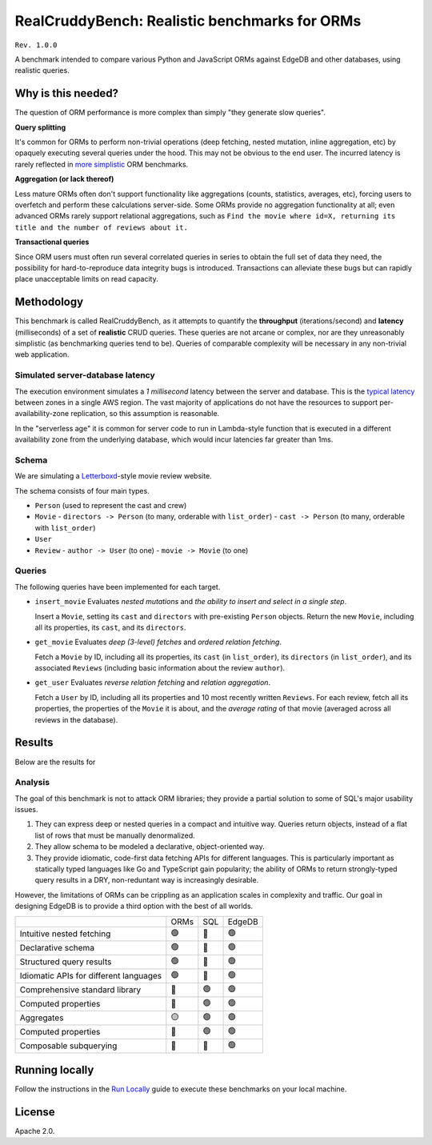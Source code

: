 RealCruddyBench: Realistic benchmarks for ORMs
==============================================

``Rev. 1.0.0``

A benchmark intended to compare various Python and JavaScript 
ORMs against EdgeDB and other databases, using realistic queries. 

Why is this needed?
-------------------

The question of ORM performance is more complex than simply "they generate slow queries".

**Query splitting**

It's common for ORMs to perform non-trivial operations (deep fetching, 
nested mutation, inline aggregation, etc) by opaquely executing several 
queries under the hood. This may not be obvious to the end user. The 
incurred latency is rarely reflected in `more <https://github.com/tortoise/orm-benchmarks>`_ `simplistic <https://github.com/emanuelcasco/typescript-orm-benchmark>`_ ORM benchmarks.

**Aggregation (or lack thereof)**

Less mature ORMs often don't support functionality like aggregations 
(counts, statistics, averages, etc), forcing users to overfetch and perform 
these calculations server-side. Some ORMs provide no aggregation functionality 
at all; even advanced ORMs rarely support relational aggregations, such as 
``Find the movie where id=X, returning its title and the number of reviews 
about it.``
   
**Transactional queries**

Since ORM users must often run several correlated queries in series to 
obtain the full set of data they need, the possibility for 
hard-to-reproduce data integrity bugs is introduced. Transactions can 
alleviate these bugs but can rapidly place unacceptable limits on read 
capacity. 

Methodology
-----------

This benchmark is called RealCruddyBench, as it attempts to quantify the **throughput** (iterations/second) and **latency** (milliseconds) of a set of **realistic** CRUD queries. These queries are not arcane or complex, nor are they unreasonably simplistic (as benchmarking queries tend to be). Queries of comparable complexity will be necessary in any non-trivial web application. 

Simulated server-database latency
^^^^^^^^^^^^^^^^^^^^^^^^^^^^^^^^^

The execution environment simulates a *1 millisecond* latency between the server and database. This is the `typical latency <https://aws.amazon.com/blogs/architecture/improving-performance-and-reducing-cost-using-availability-zone-affinity/>`_ between zones in a single AWS region. The vast majority of applications do not have the resources to support per-availability-zone replication, so this assumption is reasonable. 

In the "serverless age" it is common for server code to run in Lambda-style function that is executed in a different availability zone from the underlying database, which would incur latencies far greater than 1ms.

Schema
^^^^^^

We are simulating a `Letterboxd <https://letterboxd.com/>`_-style movie review website. 

.. image:: report/schema.png

The schema consists of four main types.

- ``Person`` (used to represent the cast and crew) 
- ``Movie``
  - ``directors -> Person`` (to many, orderable with ``list_order``)
  - ``cast -> Person`` (to many, orderable with ``list_order``)
- ``User``
- ``Review``
  - ``author -> User`` (to one)
  - ``movie -> Movie`` (to one)

Queries
^^^^^^^

The following queries have been implemented for each target.

- ``insert_movie`` Evaluates *nested mutations* and *the ability to insert and 
  select in a single step*.

  Insert a ``Movie``, setting its ``cast`` and ``directors`` 
  with pre-existing ``Person`` objects. Return the new ``Movie``, including 
  all its properties, its ``cast``, and its ``directors``. 

  .. raw:: html

    <details>
      <summary>View query</summary>
      <pre>
    with 
      new_movie := (
        insert Movie {
          title := &lt;str&gt;$title,
          image := &lt;str&gt;$image,
          description := &lt;str&gt;$description,
          year := &lt;int64&gt;$year,
          directors := (
            select Person
            filter .id = (&lt;uuid&gt;$d_id)
          ),
          cast := (
            select Person
            filter .id in array_unpack(&lt;array&lt;uuid&gt;&gt;$cast)
          ),
        }
      )
    select new_movie {
      id,
      title,
      image,
      description,
      year,
      directors: { id, full_name, image } order by .last_name,
      cast: { id, full_name, image } order by .last_name,
    };
      </pre>
    </details>

- ``get_movie`` Evaluates *deep (3-level) fetches* and *ordered 
  relation fetching*.

  Fetch a ``Movie`` by ID, including all its properties, its 
  ``cast`` (in ``list_order``), its ``directors`` (in ``list_order``), and its 
  associated ``Reviews`` (including basic information about the review 
  ``author``).

  .. raw:: html

    <details>
      <summary>View query</summary>
      <pre>
    with m := Movie
    select m {
      id,
      image,
      title,
      year,
      description,
      avg_rating,
      directors: { 
        id, 
        full_name, 
        image 
      } order by @list_order empty last
        then m.directors.last_name,
      cast: {
        id,
        full_name,
        image,
      } order by @list_order empty last
        then m.cast.last_name,
      reviews := (
        select m.&lt;movie[is Review] {
          id,
          body,
          rating,
          author: {
            id,
            name,
            image,
          }
        } order by .creation_time desc
      )
    }
    filter .id = &lt;uuid&gt;$id;
    </pre>
    </details>
  
- ``get_user`` Evaluates *reverse relation fetching* and *relation 
  aggregation*.

  Fetch a ``User`` by ID, including all its properties and 10 most recently written ``Reviews``. For each review, fetch all its properties, the properties of the ``Movie`` it is about, and the *average rating* of that movie (averaged across all reviews in the database). 

  .. raw:: html

    <details><summary>View query</summary><pre>
    select User {
      id,
      name,
      image,
      latest_reviews := (
        select .&lt;author[is Review] {
          id,
          body,
          rating,
          movie: {
            id,
            image,
            title,
            avg_rating := math::mean(.&lt;movie[is Review].rating)
          }
        }
        order by .creation_time desc
        limit 10
      )
    }
    filter .id = &lt;uuid&gt;$id;
    </pre></details>
      

Results
-------

Below are the results for 

.. image:: result/test.svg

Analysis
^^^^^^^^

The goal of this benchmark is not to attack ORM libraries; they provide a 
partial solution to some of SQL's major usability issues. 

1. They can express deep or nested queries in a compact and intuitive way. 
   Queries return objects, instead of a flat list of rows that must be 
   manually denormalized.
2. They allow schema to be modeled a declarative, object-oriented way.
3. They provide idiomatic, code-first data fetching APIs for different 
   languages. This is particularly important as statically typed languages like Go and TypeScript gain popularity; the ability of ORMs to return strongly-typed query results in a DRY, non-reduntant way is increasingly desirable.

However, the limitations of ORMs can be crippling as an application scales in complexity and traffic. Our goal in designing EdgeDB is to provide a third option with the best of all worlds.

.. list-table::

  * - 
    - ORMs
    - SQL
    - EdgeDB
  * - Intuitive nested fetching
    - 🟢
    - 🔴
    - 🟢
  * - Declarative schema
    - 🟢
    - 🔴
    - 🟢
  * - Structured query results
    - 🟢
    - 🔴
    - 🟢
  * - Idiomatic APIs for different languages
    - 🟢
    - 🔴
    - 🟢
  * - Comprehensive standard library
    - 🔴
    - 🟢
    - 🟢
  * - Computed properties
    - 🔴
    - 🟢
    - 🟢
  * - Aggregates
    - 🟡
    - 🟢
    - 🟢
  * - Computed properties
    - 🔴
    - 🟢
    - 🟢
  * - Composable subquerying
    - 🔴
    - 🔴
    - 🟢

Running locally
---------------

Follow the instructions in the `Run Locally <DEVELOP.rst>`_ guide to execute these benchmarks on your local machine.

License
-------

Apache 2.0.
